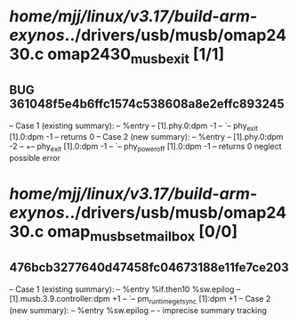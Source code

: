#+TODO: TODO CHECK | BUG DUP
* /home/mjj/linux/v3.17/build-arm-exynos/../drivers/usb/musb/omap2430.c omap2430_musb_exit [1/1]
** BUG 361048f5e4b6ffc1574c538608a8e2effc893245
   -- Case 1 (existing summary):
   --     %entry
   --         [1].phy.0:dpm -1
   --         `-- phy_exit [1].0:dpm -1
   --         returns 0
   -- Case 2 (new summary):
   --     %entry
   --         [1].phy.0:dpm -2
   --         +-- phy_exit [1].0:dpm -1
   --         `-- phy_power_off [1].0:dpm -1
   --         returns 0
   neglect possible error
* /home/mjj/linux/v3.17/build-arm-exynos/../drivers/usb/musb/omap2430.c omap_musb_set_mailbox [0/0]
** 476bcb3277640d47458fc04673188e11fe7ce203
   -- Case 1 (existing summary):
   --     %entry %if.then10 %sw.epilog
   --         [1].musb.3.9.controller:dpm +1
   --         `-- pm_runtime_get_sync [1]:dpm +1
   -- Case 2 (new summary):
   --     %entry %sw.epilog
   --         -
   imprecise summary tracking

